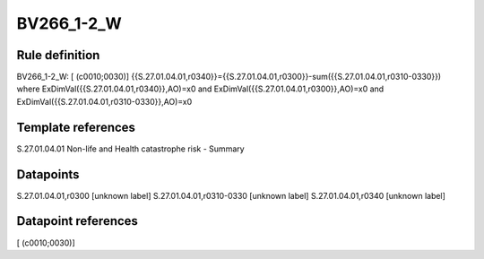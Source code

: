 ===========
BV266_1-2_W
===========

Rule definition
---------------

BV266_1-2_W: [ (c0010;0030)] {{S.27.01.04.01,r0340}}={{S.27.01.04.01,r0300}}-sum({{S.27.01.04.01,r0310-0330}}) where ExDimVal({{S.27.01.04.01,r0340}},AO)=x0 and ExDimVal({{S.27.01.04.01,r0300}},AO)=x0 and ExDimVal({{S.27.01.04.01,r0310-0330}},AO)=x0


Template references
-------------------

S.27.01.04.01 Non-life and Health catastrophe risk - Summary


Datapoints
----------

S.27.01.04.01,r0300 [unknown label]
S.27.01.04.01,r0310-0330 [unknown label]
S.27.01.04.01,r0340 [unknown label]


Datapoint references
--------------------

[ (c0010;0030)]
